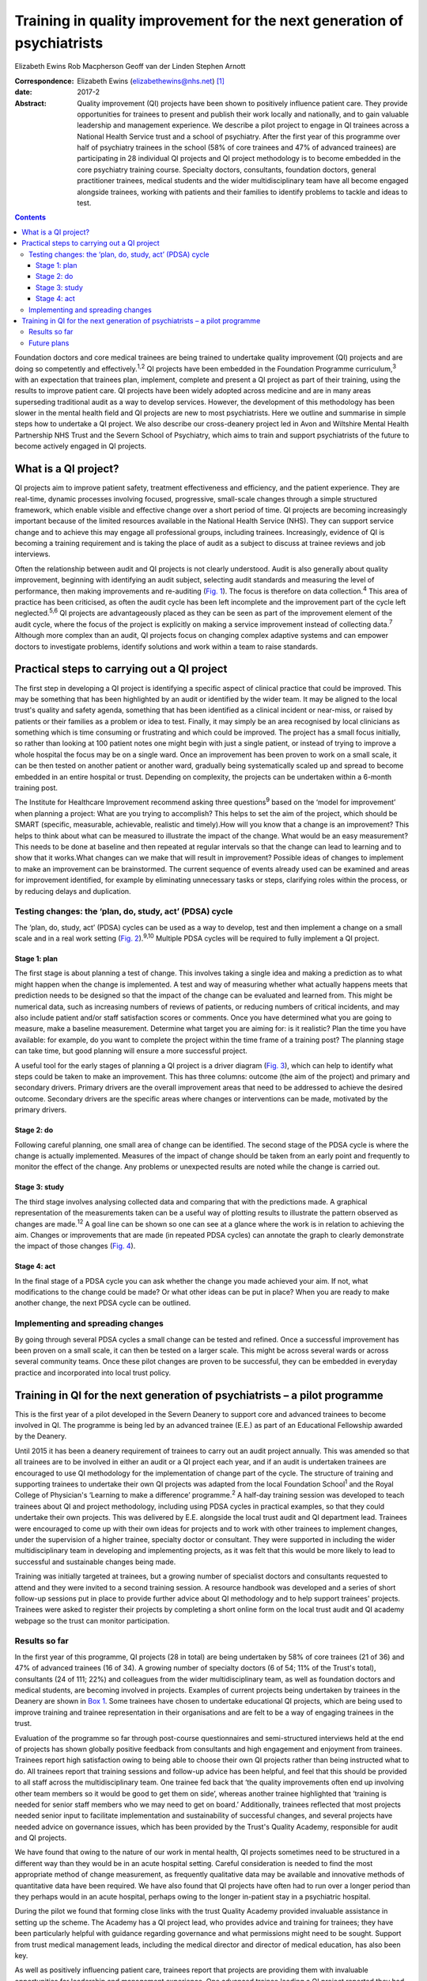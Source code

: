 ========================================================================
Training in quality improvement for the next generation of psychiatrists
========================================================================



Elizabeth Ewins
Rob Macpherson
Geoff van der Linden
Stephen Arnott

:Correspondence: Elizabeth Ewins (elizabethewins@nhs.net)
 [1]_

:date: 2017-2

:Abstract:
   Quality improvement (QI) projects have been shown to positively
   influence patient care. They provide opportunities for trainees to
   present and publish their work locally and nationally, and to gain
   valuable leadership and management experience. We describe a pilot
   project to engage in QI trainees across a National Health Service
   trust and a school of psychiatry. After the first year of this
   programme over half of psychiatry trainees in the school (58% of core
   trainees and 47% of advanced trainees) are participating in 28
   individual QI projects and QI project methodology is to become
   embedded in the core psychiatry training course. Specialty doctors,
   consultants, foundation doctors, general practitioner trainees,
   medical students and the wider multidisciplinary team have all become
   engaged alongside trainees, working with patients and their families
   to identify problems to tackle and ideas to test.


.. contents::
   :depth: 3
..

Foundation doctors and core medical trainees are being trained to
undertake quality improvement (QI) projects and are doing so competently
and effectively.\ :sup:`1,2` QI projects have been embedded in the
Foundation Programme curriculum,\ :sup:`3` with an expectation that
trainees plan, implement, complete and present a QI project as part of
their training, using the results to improve patient care. QI projects
have been widely adopted across medicine and are in many areas
superseding traditional audit as a way to develop services. However, the
development of this methodology has been slower in the mental health
field and QI projects are new to most psychiatrists. Here we outline and
summarise in simple steps how to undertake a QI project. We also
describe our cross-deanery project led in Avon and Wiltshire Mental
Health Partnership NHS Trust and the Severn School of Psychiatry, which
aims to train and support psychiatrists of the future to become actively
engaged in QI projects.

.. _S1:

What is a QI project?
=====================

QI projects aim to improve patient safety, treatment effectiveness and
efficiency, and the patient experience. They are real-time, dynamic
processes involving focused, progressive, small-scale changes through a
simple structured framework, which enable visible and effective change
over a short period of time. QI projects are becoming increasingly
important because of the limited resources available in the National
Health Service (NHS). They can support service change and to achieve
this may engage all professional groups, including trainees.
Increasingly, evidence of QI is becoming a training requirement and is
taking the place of audit as a subject to discuss at trainee reviews and
job interviews.

Often the relationship between audit and QI projects is not clearly
understood. Audit is also generally about quality improvement, beginning
with identifying an audit subject, selecting audit standards and
measuring the level of performance, then making improvements and
re-auditing (`Fig. 1 <#F1>`__). The focus is therefore on data
collection.\ :sup:`4` This area of practice has been criticised, as
often the audit cycle has been left incomplete and the improvement part
of the cycle left neglected.\ :sup:`5,6` QI projects are advantageously
placed as they can be seen as part of the improvement element of the
audit cycle, where the focus of the project is explicitly on making a
service improvement instead of collecting data.\ :sup:`7` Although more
complex than an audit, QI projects focus on changing complex adaptive
systems and can empower doctors to investigate problems, identify
solutions and work within a team to raise standards.

.. figure:: 46f1
   :alt: Representation of the traditional audit cycle (based on
   Benjamin\ :sup:`8`).
   :name: F1

   Representation of the traditional audit cycle (based on
   Benjamin\ :sup:`8`).

.. _S2:

Practical steps to carrying out a QI project
============================================

The first step in developing a QI project is identifying a specific
aspect of clinical practice that could be improved. This may be
something that has been highlighted by an audit or identified by the
wider team. It may be aligned to the local trust's quality and safety
agenda, something that has been identified as a clinical incident or
near-miss, or raised by patients or their families as a problem or idea
to test. Finally, it may simply be an area recognised by local
clinicians as something which is time consuming or frustrating and which
could be improved. The project has a small focus initially, so rather
than looking at 100 patient notes one might begin with just a single
patient, or instead of trying to improve a whole hospital the focus may
be on a single ward. Once an improvement has been proven to work on a
small scale, it can be then tested on another patient or another ward,
gradually being systematically scaled up and spread to become embedded
in an entire hospital or trust. Depending on complexity, the projects
can be undertaken within a 6-month training post.

The Institute for Healthcare Improvement recommend asking three
questions\ :sup:`9` based on the ‘model for improvement’ when planning a
project: What are you trying to accomplish? This helps to set the aim of
the project, which should be SMART (specific, measurable, achievable,
realistic and timely).How will you know that a change is an improvement?
This helps to think about what can be measured to illustrate the impact
of the change. What would be an easy measurement? This needs to be done
at baseline and then repeated at regular intervals so that the change
can lead to learning and to show that it works.What changes can we make
that will result in improvement? Possible ideas of changes to implement
to make an improvement can be brainstormed. The current sequence of
events already used can be examined and areas for improvement
identified, for example by eliminating unnecessary tasks or steps,
clarifying roles within the process, or by reducing delays and
duplication.

.. _S3:

Testing changes: the ‘plan, do, study, act’ (PDSA) cycle
--------------------------------------------------------

The ‘plan, do, study, act’ (PDSA) cycles can be used as a way to
develop, test and then implement a change on a small scale and in a real
work setting (`Fig. 2 <#F2>`__).\ :sup:`9,10` Multiple PDSA cycles will
be required to fully implement a QI project.

.. figure:: 46f2
   :alt: The model for improvement is used as a framework to structure a
   quality improvement project (it includes going through several ‘plan,
   do, study, act’ (PDSA) cycles).\ :sup:`9` Based on Langley et
   al.\ :sup:`11`
   :name: F2

   The model for improvement is used as a framework to structure a
   quality improvement project (it includes going through several ‘plan,
   do, study, act’ (PDSA) cycles).\ :sup:`9` Based on Langley et
   al.\ :sup:`11`

.. _S4:

Stage 1: plan
~~~~~~~~~~~~~

The first stage is about planning a test of change. This involves taking
a single idea and making a prediction as to what might happen when the
change is implemented. A test and way of measuring whether what actually
happens meets that prediction needs to be designed so that the impact of
the change can be evaluated and learned from. This might be numerical
data, such as increasing numbers of reviews of patients, or reducing
numbers of critical incidents, and may also include patient and/or staff
satisfaction scores or comments. Once you have determined what you are
going to measure, make a baseline measurement. Determine what target you
are aiming for: is it realistic? Plan the time you have available: for
example, do you want to complete the project within the time frame of a
training post? The planning stage can take time, but good planning will
ensure a more successful project.

A useful tool for the early stages of planning a QI project is a driver
diagram (`Fig. 3 <#F3>`__), which can help to identify what steps could
be taken to make an improvement. This has three columns: outcome (the
aim of the project) and primary and secondary drivers. Primary drivers
are the overall improvement areas that need to be addressed to achieve
the desired outcome. Secondary drivers are the specific areas where
changes or interventions can be made, motivated by the primary drivers.

.. figure:: 47f3
   :alt: A driver diagram showing primary and secondary drivers for a
   quality improvement project trying to improve the time taken for
   referrals to be made to a psychiatry liaison service.
   From this, ideas for change can be generated, such as producing a
   short guide of how to complete the referral form, providing a short
   training session for staff, or ensuring referral forms are located
   with other referral forms in the hospital. As well as measuring the
   time taken for referral forms to be completed at regular intervals to
   assess the impact of the change, staff satisfaction scores and
   qualitative data could also be gathered.
   :name: F3

   A driver diagram showing primary and secondary drivers for a quality
   improvement project trying to improve the time taken for referrals to
   be made to a psychiatry liaison service.
   From this, ideas for change can be generated, such as producing a
   short guide of how to complete the referral form, providing a short
   training session for staff, or ensuring referral forms are located
   with other referral forms in the hospital. As well as measuring the
   time taken for referral forms to be completed at regular intervals to
   assess the impact of the change, staff satisfaction scores and
   qualitative data could also be gathered.

.. _S5:

Stage 2: do
~~~~~~~~~~~

Following careful planning, one small area of change can be identified.
The second stage of the PDSA cycle is where the change is actually
implemented. Measures of the impact of change should be taken from an
early point and frequently to monitor the effect of the change. Any
problems or unexpected results are noted while the change is carried
out.

.. _S6:

Stage 3: study
~~~~~~~~~~~~~~

The third stage involves analysing collected data and comparing that
with the predictions made. A graphical representation of the
measurements taken can be a useful way of plotting results to illustrate
the pattern observed as changes are made.\ :sup:`12` A goal line can be
shown so one can see at a glance where the work is in relation to
achieving the aim. Changes or improvements that are made (in repeated
PDSA cycles) can annotate the graph to clearly demonstrate the impact of
those changes (`Fig. 4 <#F4>`__).

.. figure:: 48f4
   :alt: Plotting results for the example quality improvement project in
   `Fig. 3 <#F3>`__.
   The time taken to complete referral forms was measured by timing
   eight junior doctors; each point on the graph shows the average of
   these measurements. A goal line (of 180 s) is shown and interventions
   made at each ‘plan, do, study, act’ (PDSA) cycle are labelled on the
   graph so the effect of each change can be clearly seen.
   :name: F4

   Plotting results for the example quality improvement project in `Fig.
   3 <#F3>`__.
   The time taken to complete referral forms was measured by timing
   eight junior doctors; each point on the graph shows the average of
   these measurements. A goal line (of 180 s) is shown and interventions
   made at each ‘plan, do, study, act’ (PDSA) cycle are labelled on the
   graph so the effect of each change can be clearly seen.

.. _S7:

Stage 4: act
~~~~~~~~~~~~

In the final stage of a PDSA cycle you can ask whether the change you
made achieved your aim. If not, what modifications to the change could
be made? Or what other ideas can be put in place? When you are ready to
make another change, the next PDSA cycle can be outlined.

.. _S8:

Implementing and spreading changes
----------------------------------

By going through several PDSA cycles a small change can be tested and
refined. Once a successful improvement has been proven on a small scale,
it can then be tested on a larger scale. This might be across several
wards or across several community teams. Once these pilot changes are
proven to be successful, they can be embedded in everyday practice and
incorporated into local trust policy.

.. _S9:

Training in QI for the next generation of psychiatrists – a pilot programme
===========================================================================

This is the first year of a pilot developed in the Severn Deanery to
support core and advanced trainees to become involved in QI. The
programme is being led by an advanced trainee (E.E.) as part of an
Educational Fellowship awarded by the Deanery.

Until 2015 it has been a deanery requirement of trainees to carry out an
audit project annually. This was amended so that all trainees are to be
involved in either an audit or a QI project each year, and if an audit
is undertaken trainees are encouraged to use QI methodology for the
implementation of change part of the cycle. The structure of training
and supporting trainees to undertake their own QI projects was adapted
from the local Foundation School\ :sup:`1` and the Royal College of
Physician's ‘Learning to make a difference’ programme.\ :sup:`2` A
half-day training session was developed to teach trainees about QI and
project methodology, including using PDSA cycles in practical examples,
so that they could undertake their own projects. This was delivered by
E.E. alongside the local trust audit and QI department lead. Trainees
were encouraged to come up with their own ideas for projects and to work
with other trainees to implement changes, under the supervision of a
higher trainee, specialty doctor or consultant. They were supported in
including the wider multidisciplinary team in developing and
implementing projects, as it was felt that this would be more likely to
lead to successful and sustainable changes being made.

Training was initially targeted at trainees, but a growing number of
specialist doctors and consultants requested to attend and they were
invited to a second training session. A resource handbook was developed
and a series of short follow-up sessions put in place to provide further
advice about QI methodology and to help support trainees' projects.
Trainees were asked to register their projects by completing a short
online form on the local trust audit and QI academy webpage so the trust
can monitor participation.

.. _S10:

Results so far
--------------

In the first year of this programme, QI projects (28 in total) are being
undertaken by 58% of core trainees (21 of 36) and 47% of advanced
trainees (16 of 34). A growing number of specialty doctors (6 of 54; 11%
of the Trust's total), consultants (24 of 111; 22%) and colleagues from
the wider multidisciplinary team, as well as foundation doctors and
medical students, are becoming involved in projects. Examples of current
projects being undertaken by trainees in the Deanery are shown in `Box
1 <#box1>`__. Some trainees have chosen to undertake educational QI
projects, which are being used to improve training and trainee
representation in their organisations and are felt to be a way of
engaging trainees in the trust.

Evaluation of the programme so far through post-course questionnaires
and semi-structured interviews held at the end of projects has shown
globally positive feedback from consultants and high engagement and
enjoyment from trainees. Trainees report high satisfaction owing to
being able to choose their own QI projects rather than being instructed
what to do. All trainees report that training sessions and follow-up
advice has been helpful, and feel that this should be provided to all
staff across the multidisciplinary team. One trainee fed back that ‘the
quality improvements often end up involving other team members so it
would be good to get them on side’, whereas another trainee highlighted
that ‘training is needed for senior staff members who we may need to get
on board.’ Additionally, trainees reflected that most projects needed
senior input to facilitate implementation and sustainability of
successful changes, and several projects have needed advice on
governance issues, which has been provided by the Trust's Quality
Academy, responsible for audit and QI projects.

We have found that owing to the nature of our work in mental health, QI
projects sometimes need to be structured in a different way than they
would be in an acute hospital setting. Careful consideration is needed
to find the most appropriate method of change measurement, as frequently
qualitative data may be available and innovative methods of quantitative
data have been required. We have also found that QI projects have often
had to run over a longer period than they perhaps would in an acute
hospital, perhaps owing to the longer in-patient stay in a psychiatric
hospital.

During the pilot we found that forming close links with the trust
Quality Academy provided invaluable assistance in setting up the scheme.
The Academy has a QI project lead, who provides advice and training for
trainees; they have been particularly helpful with guidance regarding
governance and what permissions might need to be sought. Support from
trust medical management leads, including the medical director and
director of medical education, has also been key.

As well as positively influencing patient care, trainees report that
projects are providing them with invaluable opportunities for leadership
and management experience. One advanced trainee leading a QI project
reported they had gained ‘experience of leading a team as well as
networking with other teams, management experience through attending
meetings and presenting ideas, plus the project has provided
opportunities to present at a departmental and regional level, as well
as an opportunity for publication. This is in addition to positively
influencing the future of mental health services’. Many trainees are
beginning to present and publish their work and we encourage trainees to
do so even if a project has not been fully successful, as much will have
been learned by the trainees, and can be learned by the Trust, from all
projects.

**Box 1** Quality improvement projects being undertaken by trainees
across the Severn Deanery

-  Improving handover between trainees

-  Ensuring physical health monitoring of patients prescribed
   antipsychotics

-  Improving the quality of letters written to general practitioners

-  Ensuring timely access to radiology results

-  Promoting awareness of mental health in an acute hospital

-  Providing support for new consultants

-  Advance care planning in later life

-  Improving the quality of ward rounds in forensic services

-  Training nursing staff about physical healthcare issues

-  Providing patients and their families with information regarding
   child and adolescent mental health services (CAMHS)

-  Improving the local academic programme

-  Developing an out-of-hours handbook for trainees on call

-  Ensuring physical health assessments for patients in early
   intervention in psychosis

-  Improving access to mental health assessments for women during the
   antenatal period

-  Improving trainee representation across the mental health trust

**Box 2** Useful resources

-  The Institute for Healthcare Improvement website
   (`www.ihi.org <www.ihi.org>`__) provides many free resources to guide
   professionals through a quality improvement (QI) project (e.g. short
   videos which describe the steps involved).

-  BMJ Quality (http://quality.bmj.com) has an online guide to
   implementing a QI project and then writing it up, producing a
   publishable paper as a result. It can be useful to buy a licence to
   do this and follow the steps (licences last for 1 year so in the case
   of longer-term projects it may be prudent to sign up later rather
   than at the start of a project). Note that demonstration of clear
   ‘plan, do, study, act’ (PDSA) cycles is required for successful
   publication. There is a growing database of published QI projects
   which may prove inspirational for ideas that can be developed in
   psychiatry.

-  Local audit departments may be able to support projects directly and
   help identify potential QI project areas. Health Education England
   also publishes innovative ideas which can provide further inspiration
   (http://hee.nhs.uk/). Service user groups can be another source of
   ideas for QI projects.

.. _S11:

Future plans
------------

The training course is to be incorporated into the Deanery core
trainees' course and it is expected that all new core trainees who have
joined the Deanery in the 2015 summer intake will participate in a QI
project each year. Formal evaluation of the impact of training and QI
projects is to be undertaken for this cohort. Those trainees who have
successfully completed a QI project will be encouraged to become mentors
and local QI leads in their area for future projects, providing
sustainability for the projects as well as supervision, teaching and
leadership experience for trainees.

QI projects undertaken by trainees and their seniors are to be regularly
presented at the Trust's Medicines Advisory Group meetings, which will
not only spread innovative ideas but further encourage psychiatrists to
become involved in projects. Connections are being developed with
service user groups and local patient safety programmes to help trainees
define problems to tackle and ideas to test. Links have been made with
the West of England Academic Health Science Network and the Royal
College of Psychiatrists' South West Division E-volution programme
(`www.rcpsych.ac.uk/workinpsychiatry/divisions/southwest/innovationinthesouthwest.aspx <www.rcpsych.ac.uk/workinpsychiatry/divisions/southwest/innovationinthesouthwest.aspx>`__)
to promote the wider spread of quality improvement and innovation.

We have compiled a list of useful resources (`Box 2 <#box2>`__) and tips
for developing a QI project (`Box 3 <#box3>`__) drawing on our own
experience in the Trust.

**Box 3** Top tips for completing a quality improvement (QI) project

-  **Take time to plan your project**. You may be keen to start putting
   in place changes and improvements, but ensuring careful planning will
   mean that a project is more likely to be successful.

-  **Have a SMART aim**. Be clear and focused. Have a clear aim so that
   everyone knows what you are trying to achieve. Make your aim SMART
   (specific, measurable, achievable and agreed, relevant and
   time-bound).

-  **Keep it small**. This will help ensure an improvement works. Once
   it is proven to work on a small scale, it can be rolled out more
   widely.

-  **Think outside the box**. Get a group of interested trainees,
   consultants and the wider multidisciplinary team to think about the
   project with you and help brainstorm ideas for improvements. This
   will engage others and help the project to be a success. Get advice
   from your audit department.

-  **Work in a team**. This is more fun, you will come up with more
   ideas and will feel more motivated.

-  **Involve key stakeholders**. Who needs to know about the project for
   it to be a success? Do you need any approval to carry out changes?
   This might be a team consultant and team or ward manager, or it could
   include your clinical director, medical director or director of
   medical education or head of school. You could present your idea at a
   local academic meeting.

-  **Sustainability**. Think about how you can make your improvements
   continue, especially if you are in a training post and will be moving
   on in 6 months or a year. You will need to involve your
   multidisciplinary team and local team managers.

-  **Organise your time**. Think about how much time you have available
   to complete the project. Set yourself a time frame and stick to it.
   If you will be moving from a training post, think about whether you
   want to continue making changes after you leave or whether you need
   to do some succession planning.

-  **Make the most of the opportunity**. After all that hard work, make
   sure you get some rewards! Present your work locally, submit a poster
   to a conference, and write up your work and get it published. QI
   projects frequently provide leadership and management experience, and
   often teaching opportunities which you can mention at your annual
   review of competence progression (ARCP), annual appraisals and at job
   interviews.

We are grateful to Janet Brandling and Emma Adams (AWP Quality Academy),
Bridget Kelly (AWP Medical Education Project Manager) and Katherine
Finucane (Consultant and QIP Lead, North Bristol Trust) for guidance and
support in developing QI projects across the Severn Deanery.

.. [1]
   **Elizabeth Ewins** is an ST6 dual trainee in general adult and older
   adult psychiatry and Trainee Lead for QI, Avon and Wiltshire Mental
   Health Partnership NHS Trust, **Rob Macpherson** is Head of Severn
   School of Psychiatry, Health Education South West, Bristol, **Geoff
   van der Linden** is a consultant psychiatrist and **Stephen Arnott**
   is Director of Medical Education, Avon and Wiltshire Mental Health
   Partnership NHS Trust.
